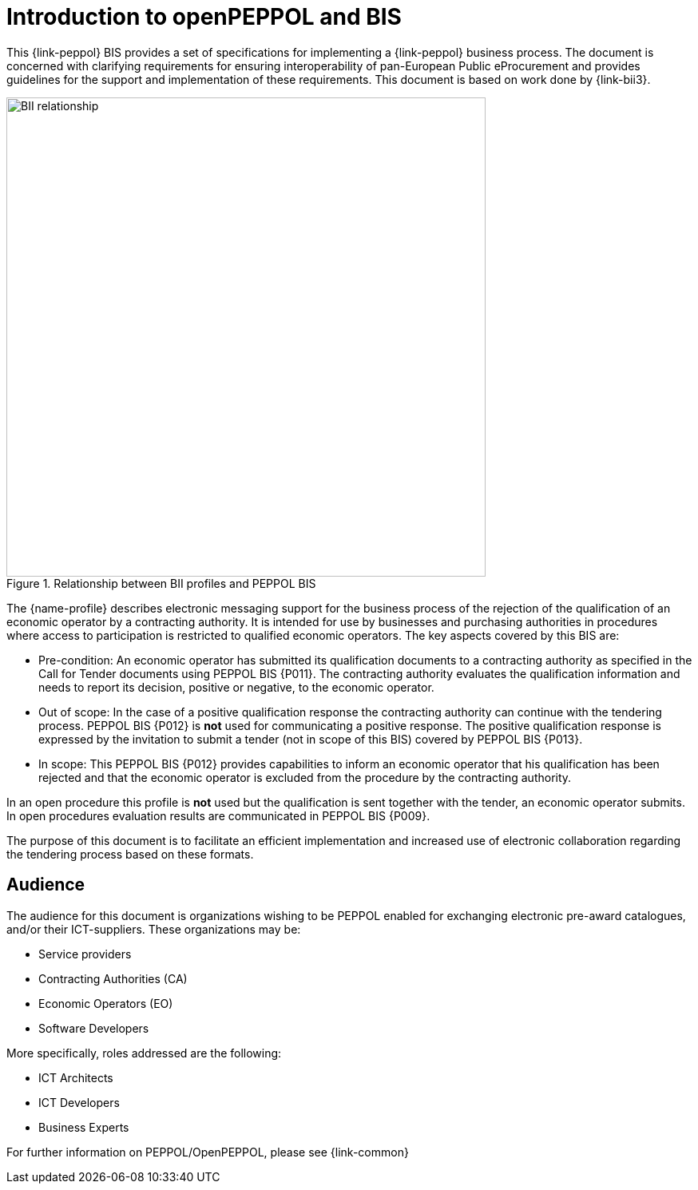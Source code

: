 // TODO replace with rejection

[preface]
= Introduction to openPEPPOL and BIS

This {link-peppol} BIS provides a set of specifications for implementing a {link-peppol} business process. The document is concerned with clarifying requirements for ensuring interoperability of pan-European Public eProcurement and provides guidelines for the support and implementation of these requirements. This document is based on work done by {link-bii3}.

.Relationship between BII profiles and PEPPOL BIS
image::../../../shared/images/BII_relationship.png[align="center", width=600]

The {name-profile} describes electronic messaging support for the business process of the rejection of the qualification of an economic operator by a contracting authority. It is intended for use by businesses and purchasing authorities in procedures where access to participation is restricted to qualified economic operators. The key aspects covered by this BIS are:

    * Pre-condition: An economic operator has submitted its qualification documents to a contracting authority as specified in the Call for Tender documents using PEPPOL BIS {P011}. The contracting authority evaluates the qualification information and needs to report its decision, positive or negative, to the economic operator.
    * Out of scope: In the case of a positive qualification response the contracting authority can continue with the tendering process. PEPPOL BIS {P012} is *not* used for communicating a positive response. The positive qualification response is expressed by the invitation to submit a tender (not in scope of this BIS) covered by PEPPOL BIS {P013}.
    * In scope: This PEPPOL BIS {P012} provides capabilities to inform an economic operator that his qualification has been rejected and that the economic operator is excluded from the procedure by the contracting authority.

In an open procedure this profile is *not* used but the qualification is sent together with the tender, an economic operator submits. In open procedures evaluation results are communicated in PEPPOL BIS {P009}.

The purpose of this document is to facilitate an efficient implementation and increased use of electronic collaboration regarding the tendering process based on these formats.

== Audience

The audience for this document is organizations wishing to be PEPPOL enabled for exchanging electronic pre-award catalogues, and/or their ICT-suppliers. These organizations may be:

     * Service providers
     * Contracting Authorities (CA)
     * Economic Operators (EO)
     * Software Developers

More specifically, roles addressed are the following:

    * ICT Architects
    * ICT Developers
    * Business Experts

For further information on PEPPOL/OpenPEPPOL, please see {link-common}
